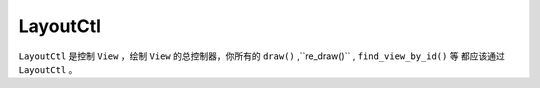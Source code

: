 LayoutCtl
=============

``LayoutCtl`` 是控制 ``View`` ，绘制 ``View`` 的总控制器，你所有的 ``draw()`` ,``re_draw()`` , ``find_view_by_id()`` 等
都应该通过 ``LayoutCtl`` 。

.. py:class:: LayoutCtl

    .. py:method:: __init__(layout=None)

        初始化

    .. py:method:: quick(layout_class, data)

        快速初始化，layout_class只支持TableLayout,TableRow

    .. py:method:: set_layout(layout)

        设置layout

    .. py:method:: get_layout()

        获取layout

    .. py:method:: update_width()

        更新所有layout的宽度

    .. py:method:: draw()

        绘制

    .. py:method:: re_draw()

        重绘

    .. py:method:: find_view_by_id(id)

        获取view